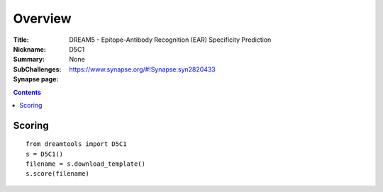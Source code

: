 
Overview
===========


:Title: DREAM5 - Epitope-Antibody Recognition (EAR) Specificity Prediction 
:Nickname: D5C1
:Summary: 
:SubChallenges: None
:Synapse page: https://www.synapse.org/#!Synapse:syn2820433


.. contents::


Scoring
---------

::

    from dreamtools import D5C1
    s = D5C1()
    filename = s.download_template() 
    s.score(filename) 


